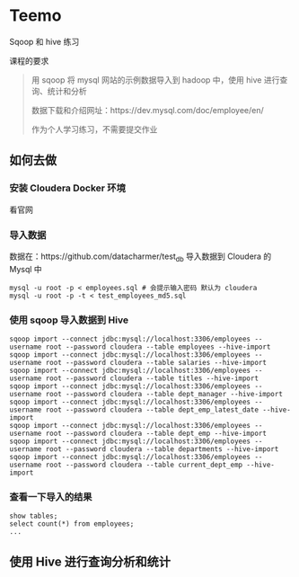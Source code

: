 * Teemo
Sqoop 和 hive 练习

课程的要求
#+BEGIN_QUOTE
用 sqoop 将 mysql 网站的示例数据导入到 hadoop 中，使用 hive 进行查询、统计和分析

数据下载和介绍网址：https://dev.mysql.com/doc/employee/en/

作为个人学习练习，不需要提交作业
#+END_QUOTE


** 如何去做
*** 安装 Cloudera Docker 环境
		看官网
*** 导入数据
 数据在：https://github.com/datacharmer/test_db
 导入数据到 Cloudera 的 Mysql 中
 #+BEGIN_SRC shell
 mysql -u root -p < employees.sql # 会提示输入密码 默认为 cloudera
 mysql -u root -p -t < test_employees_md5.sql
 #+END_SRC
*** 使用 sqoop 导入数据到 Hive
 #+BEGIN_SRC shell
 sqoop import --connect jdbc:mysql://localhost:3306/employees --username root --password cloudera --table employees --hive-import
 sqoop import --connect jdbc:mysql://localhost:3306/employees --username root --password cloudera --table salaries --hive-import
 sqoop import --connect jdbc:mysql://localhost:3306/employees --username root --password cloudera --table titles --hive-import
 sqoop import --connect jdbc:mysql://localhost:3306/employees --username root --password cloudera --table dept_manager --hive-import
 sqoop import --connect jdbc:mysql://localhost:3306/employees --username root --password cloudera --table dept_emp_latest_date --hive-import
 sqoop import --connect jdbc:mysql://localhost:3306/employees --username root --password cloudera --table dept_emp --hive-import
 sqoop import --connect jdbc:mysql://localhost:3306/employees --username root --password cloudera --table departments --hive-import
 sqoop import --connect jdbc:mysql://localhost:3306/employees --username root --password cloudera --table current_dept_emp --hive-import
 #+END_SRC
*** 查看一下导入的结果
 #+BEGIN_SRC shell
 show tables;
 select count(*) from employees;
 ...
 #+END_SRC


** 使用 Hive 进行查询分析和统计
